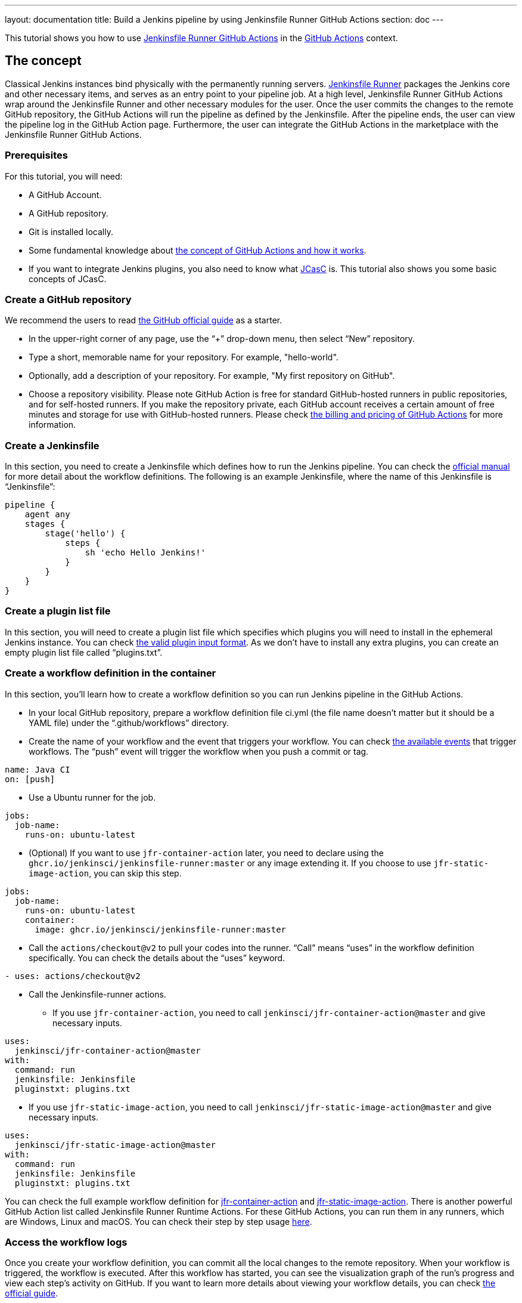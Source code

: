 ---
layout: documentation
title: Build a Jenkins pipeline by using Jenkinsfile Runner GitHub Actions
section: doc
---

:toc:
:toclevels: 3
:imagesdir: ../../book/resources

This tutorial shows you how to use link:https://jenkinsci.github.io/jfr-action-doc/[Jenkinsfile Runner GitHub Actions] in the link:https://github.com/features/actions[GitHub Actions] context. 

== The concept

Classical Jenkins instances bind physically with the permanently running servers. 
link:https://github.com/jenkinsci/jenkinsfile-runner[Jenkinsfile Runner] packages the Jenkins core and other necessary items, and serves as an entry point to your pipeline job.
At a high level, Jenkinsfile Runner GitHub Actions wrap around the Jenkinsfile Runner and other necessary modules for the user. 
Once the user commits the changes to the remote GitHub repository, the GitHub Actions will run the pipeline as defined by the Jenkinsfile. 
After the pipeline ends, the user can view the pipeline log in the GitHub Action page. 
Furthermore, the user can integrate the GitHub Actions in the marketplace with the Jenkinsfile Runner GitHub Actions.

=== Prerequisites

For this tutorial, you will need:

* A GitHub Account.
* A GitHub repository.
* Git is installed locally.
* Some fundamental knowledge about link:https://docs.github.com/en/actions[the concept of GitHub Actions and how it works].
* If you want to integrate Jenkins plugins, you also need to know what link:https://www.jenkins.io/projects/jcasc/[JCasC] is. 
This tutorial also shows you some basic concepts of JCasC.

=== Create a GitHub repository

We recommend the users to read link:https://docs.github.com/en/get-started/quickstart/create-a-repo[the GitHub official guide] as a starter.

* In the upper-right corner of any page, use the “+” drop-down menu, then select “New” repository.
* Type a short, memorable name for your repository. For example, "hello-world".
* Optionally, add a description of your repository. For example, "My first repository on GitHub".
* Choose a repository visibility. 
Please note GitHub Action is free for standard GitHub-hosted runners in public repositories, and for self-hosted runners. 
If you make the repository private, each GitHub account receives a certain amount of free minutes and storage for use with GitHub-hosted runners. 
Please check link:https://docs.github.com/en/billing/managing-billing-for-github-actions/about-billing-for-github-actions[the billing and pricing of GitHub Actions] for more information.

=== Create a Jenkinsfile

In this section, you need to create a Jenkinsfile which defines how to run the Jenkins pipeline. 
You can check the link:https://docs.github.com/en/actions[official manual] for more detail about the workflow definitions. 
The following is an example Jenkinsfile, where the name of this Jenkinsfile is “Jenkinsfile”:
[source,groovy]
----
pipeline {
    agent any
    stages {
        stage('hello') {
            steps {
                sh 'echo Hello Jenkins!'
            }
        }
    }
}
----

=== Create a plugin list file

In this section, you will need to create a plugin list file which specifies which plugins you will need to install in the ephemeral Jenkins instance. 
You can check link:https://github.com/jenkinsci/plugin-installation-manager-tool#plugin-input-format[the valid plugin input format]. 
As we don’t have to install any extra plugins, you can create an empty plugin list file called “plugins.txt”.

=== Create a workflow definition in the container

In this section, you’ll learn how to create a workflow definition so you can run Jenkins pipeline in the GitHub Actions.

* In your local GitHub repository, prepare a workflow definition file ci.yml (the file name doesn’t matter but it should be a YAML file) under the “.github/workflows” directory.
* Create the name of your workflow and the event that triggers your workflow. 
You can check link:https://docs.github.com/en/actions/using-workflows/events-that-trigger-workflows#available-events[the available events] that trigger workflows. 
The “push” event will trigger the workflow when you push a commit or tag.
[source,yaml]
----
name: Java CI
on: [push]
----
* Use a Ubuntu runner for the job.
[source,yaml]
----
jobs:
  job-name:
    runs-on: ubuntu-latest
----
* (Optional) If you want to use `jfr-container-action` later, you need to declare using the `ghcr.io/jenkinsci/jenkinsfile-runner:master` or any image extending it. 
If you choose to use `jfr-static-image-action`, you can skip this step.
[source,yaml]
----
jobs:
  job-name:
    runs-on: ubuntu-latest
    container:
      image: ghcr.io/jenkinsci/jenkinsfile-runner:master
----
* Call the `actions/checkout@v2` to pull your codes into the runner. 
“Call” means “uses” in the workflow definition specifically. 
You can check the details about the “uses” keyword.
[source,yaml]
----
- uses: actions/checkout@v2
----
* Call the Jenkinsfile-runner actions.
** If you use `jfr-container-action`, you need to call `jenkinsci/jfr-container-action@master` and give necessary inputs.
[source,yaml]
----
uses:
  jenkinsci/jfr-container-action@master
with:
  command: run
  jenkinsfile: Jenkinsfile
  pluginstxt: plugins.txt
----
** If you use `jfr-static-image-action`, you need to call `jenkinsci/jfr-static-image-action@master` and give necessary inputs.
[source,yaml]
----
uses:
  jenkinsci/jfr-static-image-action@master
with:
  command: run
  jenkinsfile: Jenkinsfile
  pluginstxt: plugins.txt
----

You can check the full example workflow definition for link:http://jfr-static-image-action[jfr-container-action] and link:http://jfr-static-image-action[jfr-static-image-action]. 
There is another powerful GitHub Action list called Jenkinsfile Runner Runtime Actions. 
For these GitHub Actions, you can run them in any runners, which are Windows, Linux and macOS. 
You can check their step by step usage link:http://jfr-static-image-action[here].

=== Access the workflow logs

Once you create your workflow definition, you can commit all the local changes to the remote repository. 
When your workflow is triggered, the workflow is executed. 
After this workflow has started, you can see the visualization graph of the run's progress and view each step's activity on GitHub. 
If you want to learn more details about viewing your workflow details, you can check link:https://docs.github.com/en/actions/quickstart#viewing-your-workflow-results[the official guide].
[.boxshadow]
image:tutorials/jenkinsfile-runner-github-actions-01-access-workflow-logs.jpeg[alt="Access the workflow logs",width=100%]

=== Add JCasC (Optional)

Usually we need to access the web UI to set up Jenkins. 
However, we’re unable to access the web UI under the circumstances of running Jenkins pipeline in the GitHub Actions because the Jenkins instance is ephemeral. 
JCasC (link:https://github.com/jenkinsci/configuration-as-code-plugin[Jenkins Configuration as Code]) plugin can configure this ephemeral Jenkins instance by providing the human-readable declarative configuration files. 

In this example, we show how to set up the environment variables by JCasC and access them in the Jenkinsfile.
* Create a JCasC YAML file called jcasc.yml and declare the environment variables:
[source,yaml]
----
jenkins:
  globalNodeProperties:
    - envVars:
        env:
          - key: hello
            value: world
----
* Create a Jenkinsfile:
[source,groovy]
----
pipeline {
    agent any
    stages {
        stage('test casc env') {
            steps {
                echo "JCasC env.hello: ${env.hello}"
            }
        }
    }
}
----
* Specify the jcasc.yml in the GitHub Actions input:
[source,yaml]
----
uses:
  jenkinsci/jfr-container-action@master
with:
  command: run
  jenkinsfile: Jenkinsfile
  pluginstxt: plugins.txt
  jcasc: jcasc.yml
----

You can find more link:https://github.com/jenkinsci/configuration-as-code-plugin/tree/master/demos[examples] provided by configuration-as-code-plugin and learn how to configure the Jenkins instance without using the UI page. 
Some plugins might not have concrete examples but you can debug and find their JCasC in the UI page. 
You can check the configuration in Manage Jenkins -> Configuration as Code -> View Configuration. 
Then you can copy the parts you need to the JCasC file.

=== Add and configure some plugins (Optional)

Jenkins has a powerful plugin system. 
You can add the plugins in the plugin list file and configure the plugins in the JCasC YAML file as needed.

In this example, we show how to install JDK8 in the ephemeral Jenkins instance.
* Specify `adoptopenjdk` plugin in the plugins.txt file. 
As the version is not specified, the latest version will be installed.
[source,txt]
----
adoptopenjdk
----
* Create a JCasC Yaml file called jcasc.yml and specify which JDK version to install.
[source,yaml]
----
tool:
  jdk:
    installations:
      - name: jdk8
        home: "~/jdk8"
        properties:
          - installSource:
              installers:
                - adoptOpenJdkInstaller:
                    id: "jdk8u332-b09"
----
* Specify the jcasc.yml in the GitHub Actions input.
[source,yaml]
----
uses:
  jenkinsci/jfr-container-action@master
with:
  command: run
  jenkinsfile: Jenkinsfile
  pluginstxt: plugins.txt
  jcasc: jcasc.yml
----

=== Configure ephemeral Jenkins instance (Optional)

Sometimes JCasC might not be able to provide the configurations you need. 
In this case, you can use link:https://www.jenkins.io/doc/book/managing/groovy-hook-scripts/[Groovy Hook Scripts] to set up the ephemeral Jenkins instance. 
These Groovy scripts will have full access to the ephemeral Jenkins server and will be executed right after Jenkins starts up. 
Please note this option and its core are still in progress so it’s not mentioned in the Jenkinsfile Runner GitHub Actions official guide. 
But it does work.

In this example, we show how to use the Groovy script to set up the Jenkins instance:
* Create a directory called “groovy.init.d” (this name can be something else) to store all your Groovy setup scripts.
* Create a Groovy file called “test.groovy”. (Please don’t name it as init.groovy because this name is already occupied.) Then, add the debug output:
[source,groovy]
----
println 'Hello Groovy Hooks!'
----
* Specify the “groovy.init.d” directory in the GitHub Actions input.
[source,yaml]
----
uses:
  jenkinsci/jfr-container-action@master
with:
  command: run
  jenkinsfile: Jenkinsfile
  pluginstxt: plugins.txt
  jcasc: jcasc.yml
  initHook: groovy.init.d
----
* Check the GitHub Actions log and you can find the groovy script is executed right after Jenkins starts up and before the actual pipeline.

=== Integrate with other GitHub Actions (Optional)

You can integrate this with other GitHub Actions in the marketplace via some Jenkinsfile Runner GitHub Actions. 
However, as the starting time of Jenkins container is different in these GitHub Actions, some GitHub Actions in the marketplace cannot be used. 
In other words, `jfr-static-image-action` cannot be integrated with the other GitHub Actions except `actions/checkout` but you can integrate other GitHub Actions with `jfr-container-action` and `jfr-runtime-action`. 
Feel free to check out link:https://jenkinsci.github.io/jfr-action-doc/docs/user-guide/actions-cmp.html[their differences in the official guide].

In this example, we show how to integrate actions/setup-node GitHub Action with jfr-runtime-action to compile a JavaScript project:
* Use a Ubuntu runner for the job.
[source,yaml]
----
jobs:
  job-name:
    runs-on: ubuntu-latest
----
* Call the `actions/checkout@v2` to pull your codes into the runner.
[source,yaml]
----
- uses: actions/checkout@v2
----
* Call the `actions/setup-node@v3` to set up node 18.
[source,yaml]
----
- uses: actions/setup-node@v3
  with:
    node-version: 18
----
* Call the `jenkinsci/jfr-setup-action@master` to set up Jenkins.
[source,yaml]
----
- uses: jenkinsci/jfr-setup-action@master
----
* Call the `jenkinsci/jfr-plugin-installation-action@master` to install extra plugins.
[source,yaml]
----
- uses: jenkinsci/jfr-plugin-installation-action@master
  with:
      pluginstxt: plugins.txt
----
* Call the `jenkinsci/jfr-runtime-action@master` to run the Jenkins pipeline
[source,yaml]
----
- uses: jenkinsci/jfr-runtime-action@master
  with:
    command: run
    jenkinsfile: Jenkinsfile
----

You can check link:https://github.com/jenkinsci/jfr-action-demo/tree/master/demo/javascript/my-react-app[the full example in the official repository].
